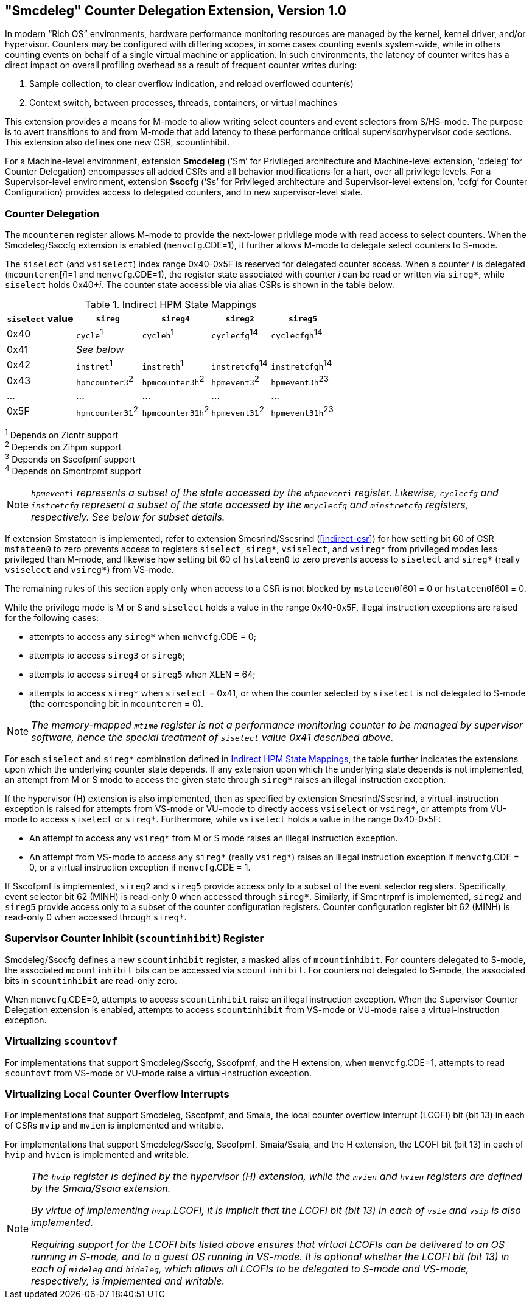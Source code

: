 [[smcdeleg]]
== "Smcdeleg" Counter Delegation Extension, Version 1.0

In modern “Rich OS” environments, hardware performance monitoring
resources are managed by the kernel, kernel driver, and/or hypervisor.
Counters may be configured with differing scopes, in some cases counting
events system-wide, while in others counting events on behalf of a
single virtual machine or application. In such environments, the latency
of counter writes has a direct impact on overall profiling overhead as a
result of frequent counter writes during:

. Sample collection, to clear overflow indication, and reload overflowed
counter(s)
. Context switch, between processes, threads, containers, or virtual
machines

This extension provides a means for M-mode to allow writing select
counters and event selectors from S/HS-mode. The purpose is to avert
transitions to and from M-mode that add latency to these performance
critical supervisor/hypervisor code sections. This extension also
defines one new CSR, scountinhibit.

For a Machine-level environment, extension *Smcdeleg* (‘Sm’ for
Privileged architecture and Machine-level extension, ‘cdeleg’ for
Counter Delegation) encompasses all added CSRs and all behavior
modifications for a hart, over all privilege levels. For a
Supervisor-level environment, extension *Ssccfg* (‘Ss’ for Privileged
architecture and Supervisor-level extension, ‘ccfg’ for Counter
Configuration) provides access to delegated counters, and to new
supervisor-level state.

=== Counter Delegation

The `mcounteren` register allows M-mode to provide the next-lower
privilege mode with read access to select counters. When the Smcdeleg/Ssccfg
extension is enabled (`menvcfg`.CDE=1), it further allows M-mode to delegate select
counters to S-mode.

The `siselect` (and `vsiselect`) index range 0x40-0x5F is reserved for
delegated counter access. When a counter _i_ is delegated
(`mcounteren`[_i_]=1 and `menvcfg`.CDE=1), the register state associated
with counter _i_ can be read or written via `sireg*`, while `siselect` holds
0x40+__i__. The counter state accessible via alias CSRs is shown in
the table below.

.Indirect HPM State Mappings
[#indirect-hpm-state-mappings]
[width="100%",cols="21%,20%,21%,18%,20%",options="header",]
|===
|*`siselect` value* |*`sireg*` |*`sireg4`* |*`sireg2`* |*`sireg5`*
|0x40 |`cycle`^1^ |`cycleh`^1^ |`cyclecfg`^14^ |`cyclecfgh`^14^
|0x41 4+^|_See below_
|0x42 |`instret`^1^ |`instreth`^1^ |`instretcfg`^14^ |`instretcfgh`^14^
|0x43 |`hpmcounter3`^2^ |`hpmcounter3h`^2^ |`hpmevent3`^2^ |`hpmevent3h`^23^
|… |… |… |… |…
|0x5F |`hpmcounter31`^2^ |`hpmcounter31h`^2^ |`hpmevent31`^2^ |`hpmevent31h`^23^
|===

^1^ Depends on Zicntr support +
^2^ Depends on Zihpm support +
^3^ Depends on Sscofpmf support +
^4^ Depends on Smcntrpmf support

[NOTE]
====
`__hpmevent__i` _represents a subset of the state accessed by the_ `__mhpmevent__i` _register. Likewise, `cyclecfg` and `instretcfg` represent a subset of the state accessed by the `mcyclecfg` and `minstretcfg` registers, respectively. See below for subset details._
====

If extension Smstateen is implemented, refer to extension Smcsrind/Sscsrind (<<indirect-csr>>) for how setting bit 60 of CSR
`mstateen0` to zero prevents access to registers `siselect`, `sireg*`,
`vsiselect`, and `vsireg*` from privileged modes less privileged than
M-mode, and likewise how setting bit 60 of `hstateen0` to zero prevents
access to `siselect` and `sireg*` (really `vsiselect` and `vsireg*`) from
VS-mode.

The remaining rules of this section apply only when access to a CSR is
not blocked by `mstateen0`[60] = 0 or `hstateen0`[60] = 0.

While the privilege mode is M or S and `siselect` holds a value in the
range 0x40-0x5F, illegal instruction exceptions are raised for the
following cases:

* attempts to access any `sireg*` when `menvcfg`.CDE = 0;
* attempts to access `sireg3` or `sireg6`;
* attempts to access `sireg4` or `sireg5` when XLEN = 64;
* attempts to access `sireg*` when `siselect` = 0x41, or when the counter
selected by `siselect` is not delegated to S-mode (the corresponding bit
in `mcounteren` = 0).

NOTE: _The memory-mapped `mtime` register is not a performance monitoring
counter to be managed by supervisor software, hence the special
treatment of `siselect` value 0x41 described above._

For each `siselect` and `sireg*` combination defined in <<indirect-hpm-state-mappings>>, the table
further indicates the extensions upon which the underlying counter state
depends. If any extension upon which the underlying state depends is not
implemented, an attempt from M or S mode to access the given state
through `sireg*` raises an illegal instruction exception.

If the hypervisor (H) extension is also implemented, then as specified
by extension Smcsrind/Sscsrind, a virtual-instruction  exception is
raised for attempts from VS-mode or VU-mode to directly access `vsiselect`
or `vsireg*`, or attempts from VU-mode to access `siselect` or `sireg*`. Furthermore, while `vsiselect` holds a value in the range 0x40-0x5F:

* An attempt to access any `vsireg*` from M or S mode raises an illegal
instruction exception.
* An attempt from VS-mode to access any `sireg*` (really `vsireg*`) raises an illegal instruction exception if `menvcfg`.CDE = 0, or a virtual
instruction exception if `menvcfg`.CDE = 1.

If Sscofpmf is implemented, `sireg2` and `sireg5` provide access only to a
subset of the event selector registers. Specifically, event selector bit
62 (MINH) is read-only 0 when accessed through `sireg*`. Similarly, if
Smcntrpmf is implemented, `sireg2` and `sireg5` provide access only to a
subset of the counter configuration registers. Counter configuration
register bit 62 (MINH) is read-only 0 when accessed through `sireg*`.

=== Supervisor Counter Inhibit (`scountinhibit`) Register

Smcdeleg/Ssccfg defines a new `scountinhibit` register, a masked alias of
`mcountinhibit`. For counters delegated to S-mode, the associated
`mcountinhibit` bits can be accessed via `scountinhibit`. For counters not
delegated to S-mode, the associated bits in `scountinhibit` are read-only
zero.

When `menvcfg`.CDE=0, attempts to access `scountinhibit` raise an illegal
instruction exception. When the Supervisor Counter Delegation extension
is enabled, attempts to access `scountinhibit` from VS-mode or VU-mode
raise a virtual-instruction  exception.

=== Virtualizing `scountovf`

For implementations that support Smcdeleg/Ssccfg, Sscofpmf, and the H
extension, when `menvcfg`.CDE=1, attempts to read `scountovf` from VS-mode
or VU-mode raise a virtual-instruction  exception.

=== Virtualizing Local Counter Overflow Interrupts

For implementations that support Smcdeleg, Sscofpmf, and Smaia, the
local counter overflow interrupt (LCOFI) bit (bit 13) in each of CSRs
`mvip` and `mvien` is implemented and writable.

For implementations that support Smcdeleg/Ssccfg, Sscofpmf,
Smaia/Ssaia, and the H extension, the LCOFI bit (bit 13) in each of `hvip`
and `hvien` is implemented and writable.

[NOTE]
====
_The `hvip` register is defined by the hypervisor (H) extension, while the `mvien` and `hvien` registers are defined by the Smaia/Ssaia extension._

_By virtue of implementing `hvip`.LCOFI, it is implicit that the LCOFI bit (bit 13) in each of `vsie` and `vsip` is also implemented._

_Requiring support for the LCOFI bits listed above ensures that virtual LCOFIs can be delivered to an OS running in S-mode, and to a guest OS running in VS-mode. It is optional whether the LCOFI bit (bit 13) in each of `mideleg` and `hideleg`, which allows all LCOFIs to be delegated to S-mode and VS-mode, respectively, is implemented and writable._
====
